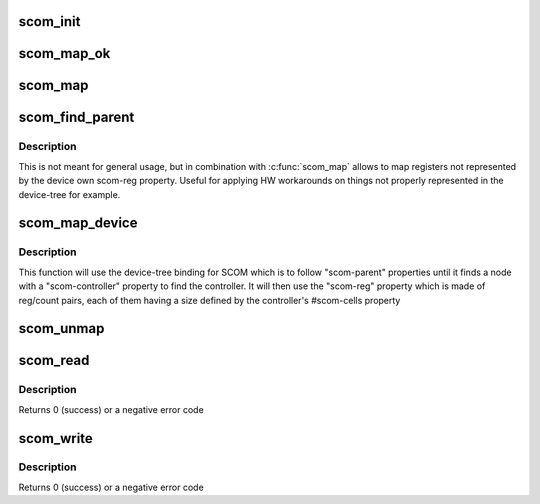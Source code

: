.. -*- coding: utf-8; mode: rst -*-
.. src-file: arch/powerpc/include/asm/scom.h

.. _`scom_init`:

scom_init
=========

.. c:function:: void scom_init(const struct scom_controller *controller)

    Initialize the SCOM backend, called by the platform

    :param const struct scom_controller \*controller:
        The platform SCOM controller

.. _`scom_map_ok`:

scom_map_ok
===========

.. c:function:: int scom_map_ok(scom_map_t map)

    Test is a SCOM mapping is successful

    :param scom_map_t map:
        The result of scom_map to test

.. _`scom_map`:

scom_map
========

.. c:function:: scom_map_t scom_map(struct device_node *ctrl_dev, u64 reg, u64 count)

    Map a block of SCOM registers

    :param struct device_node \*ctrl_dev:
        Device node of the SCOM controller
        some implementations allow NULL here

    :param u64 reg:
        first SCOM register to map

    :param u64 count:
        Number of SCOM registers to map

.. _`scom_find_parent`:

scom_find_parent
================

.. c:function:: struct device_node *scom_find_parent(struct device_node *dev)

    Find the SCOM controller for a device

    :param struct device_node \*dev:
        OF node of the device

.. _`scom_find_parent.description`:

Description
-----------

This is not meant for general usage, but in combination with
\ :c:func:`scom_map`\  allows to map registers not represented by the
device own scom-reg property. Useful for applying HW workarounds
on things not properly represented in the device-tree for example.

.. _`scom_map_device`:

scom_map_device
===============

.. c:function:: scom_map_t scom_map_device(struct device_node *dev, int index)

    Map a device's block of SCOM registers

    :param struct device_node \*dev:
        OF node of the device

    :param int index:
        Register bank index (index in "scom-reg" property)

.. _`scom_map_device.description`:

Description
-----------

This function will use the device-tree binding for SCOM which
is to follow "scom-parent" properties until it finds a node with
a "scom-controller" property to find the controller. It will then
use the "scom-reg" property which is made of reg/count pairs,
each of them having a size defined by the controller's #scom-cells
property

.. _`scom_unmap`:

scom_unmap
==========

.. c:function:: void scom_unmap(scom_map_t map)

    Unmap a block of SCOM registers

    :param scom_map_t map:
        Result of scom_map is to be unmapped

.. _`scom_read`:

scom_read
=========

.. c:function:: int scom_read(scom_map_t map, u64 reg, u64 *value)

    Read a SCOM register

    :param scom_map_t map:
        Result of scom_map

    :param u64 reg:
        Register index within that map

    :param u64 \*value:
        Updated with the value read

.. _`scom_read.description`:

Description
-----------

Returns 0 (success) or a negative error code

.. _`scom_write`:

scom_write
==========

.. c:function:: int scom_write(scom_map_t map, u64 reg, u64 value)

    Write to a SCOM register

    :param scom_map_t map:
        Result of scom_map

    :param u64 reg:
        Register index within that map

    :param u64 value:
        Value to write

.. _`scom_write.description`:

Description
-----------

Returns 0 (success) or a negative error code

.. This file was automatic generated / don't edit.

